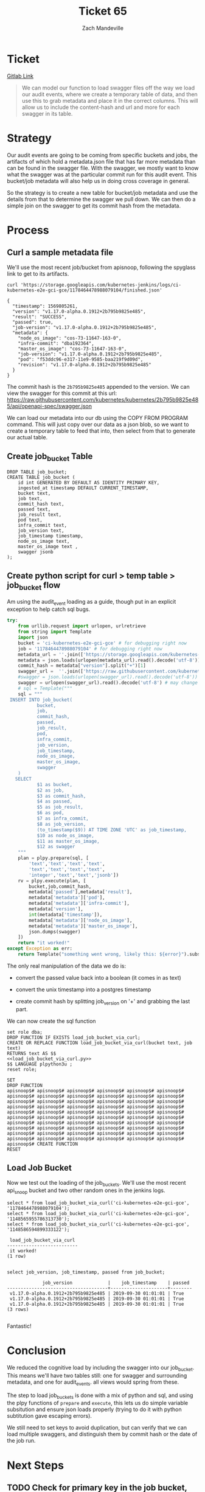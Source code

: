 #+TITLE: Ticket 65
#+AUTHOR: Zach Mandeville


* Ticket
  [[https://gitlab.ii.coop/apisnoop/apisnoop_v3/issues/65][Gitlab Link]]
  
  #+BEGIN_QUOTE
  We can model our function to load swagger files off the way we load our audit events, where we create a temporary table of data, and then use this to grab metadata and place it in the correct columns.  This will allow us to include the content-hash and url and more for each swagger in its table.
  #+END_QUOTE
* Strategy
  Our audit events are going to be coming from specific buckets and jobs, the artifacts of which hold a metadata.json file that has far more metadata than can be found in the swagger file.  With the swagger, we mostly want to know what the swagger was at the particular commit run for this audit event.  This bucket/job metadata will also help us in doing cross coverage in general.
  
  So the strategy is to create a new table for bucket/job metadata and use the details from that to determine the swagger we pull down.  We can then do a simple join on the swagger to get its commit hash from the metadata.
* Process
** Curl a sample metadata file
   We'll use the most recent job/bucket from apisnoop, following the spyglass link to get to its artifacts.
   
  #+NAME Curl Sample Metadata
  #+BEGIN_SRC shell
  curl 'https://storage.googleapis.com/kubernetes-jenkins/logs/ci-kubernetes-e2e-gci-gce/1178464478988079104/finished.json'
  #+END_SRC

  #+RESULTS:
  #+begin_EXAMPLE
  {
    "timestamp": 1569805261, 
    "version": "v1.17.0-alpha.0.1912+2b795b9825e485", 
    "result": "SUCCESS", 
    "passed": true, 
    "job-version": "v1.17.0-alpha.0.1912+2b795b9825e485", 
    "metadata": {
      "node_os_image": "cos-73-11647-163-0", 
      "infra-commit": "dba192364", 
      "master_os_image": "cos-73-11647-163-0", 
      "job-version": "v1.17.0-alpha.0.1912+2b795b9825e485", 
      "pod": "f53ddc96-e317-11e9-9585-baa219f9d09d", 
      "revision": "v1.17.0-alpha.0.1912+2b795b9825e485"
    }
  }
  #+end_EXAMPLE
  
  The commit hash is the ~2b795b9825e485~ appended to the version.  We can view the swagger for this commit at this url:
  https://raw.githubusercontent.com/kubernetes/kubernetes/2b795b9825e485/api/openapi-spec/swagger.json
  
  We can load our metadata into our db using the COPY FROM PROGRAM command.  This will just copy over our data as a json blob, so we want to create a temporary table to feed that into, then select from that to generate our actual table.
** Create job_bucket Table
#+NAME: job_bucket_full
#+BEGIN_SRC sql-mode :results silent
  DROP TABLE job_bucket;
  CREATE TABLE job_bucket (
      id int GENERATED BY DEFAULT AS IDENTITY PRIMARY KEY,
      ingested_at timestamp DEFAULT CURRENT_TIMESTAMP,
      bucket text,
      job text,
      commit_hash text,
      passed text,
      job_result text,
      pod text,
      infra_commit text,
      job_version text,
      job_timestamp timestamp,
      node_os_image text,
      master_os_image text ,
      swagger jsonb
  );
#+END_SRC
 
** Create python script for curl > temp table > job_bucket flow
    Am using the audit_event loading as a guide, though put in an explicit exception to help catch sql bugs.
   
#+NAME: load_job_bucket_via_curl.py
#+BEGIN_SRC python :results output
            try:
                from urllib.request import urlopen, urlretrieve
                from string import Template
                import json
                bucket = 'ci-kubernetes-e2e-gci-gce' # for debugging right now
                job = '1178464478988079104' # for debugging right now
                metadata_url = ''.join(['https://storage.googleapis.com/kubernetes-jenkins/logs/', bucket, '/', job, '/finished.json'])
                metadata = json.loads(urlopen(metadata_url).read().decode('utf-8'))
                commit_hash = metadata["version"].split("+")[1]
                swagger_url =  ''.join(['https://raw.githubusercontent.com/kubernetes/kubernetes/', commit_hash, '/api/openapi-spec/swagger.json']) 
                #swagger = json.loads(urlopen(swagger_url).read().decode('utf-8'))
                swagger = urlopen(swagger_url).read().decode('utf-8') # may change this to ascii
                # sql = Template("""
                sql = """
             INSERT INTO job_bucket(
                       bucket,
                       job,
                       commit_hash, 
                       passed,
                       job_result,
                       pod,
                       infra_commit,
                       job_version,
                       job_timestamp,
                       node_os_image,
                       master_os_image,
                       swagger
                )
               SELECT
                       $1 as bucket,
                       $2 as job,
                       $3 as commit_hash,
                       $4 as passed,
                       $5 as job_result,
                       $6 as pod,
                       $7 as infra_commit,
                       $8 as job_version,
                       (to_timestamp($9)) AT TIME ZONE 'UTC' as job_timestamp,
                       $10 as node_os_image,
                       $11 as master_os_image,
                       $12 as swagger
                """
                plan = plpy.prepare(sql, [
                    'text','text','text','text',
                    'text','text','text','text',
                    'integer','text','text','jsonb'])
                rv = plpy.execute(plan, [
                    bucket,job,commit_hash,
                    metadata['passed'],metadata['result'],
                    metadata['metadata']['pod'],
                    metadata['metadata']['infra-commit'],
                    metadata['version'],
                    int(metadata['timestamp']),
                    metadata['metadata']['node_os_image'],
                    metadata['metadata']['master_os_image'],
                    json.dumps(swagger)
                ])
                return "it worked!"
            except Exception as err:
                return Template("something went wrong, likely this: ${error}").substitute(error = err)
#+END_SRC

#+RESULTS: load_job_bucket_via_curl.py

 The only real manipulation of the data we do is:
- convert the passed value back into a boolean (it comes in as text)

- convert the unix timestamp into a postgres timestamp

- create commit hash by splitting job_version on '+' and grabbing the last part.
 
We can now create the sql function 
  #+NAME: load_job_bucket_via_curl.sql
  #+BEGIN_SRC sql-mode :noweb yes
    set role dba;
    DROP FUNCTION IF EXISTS load_job_bucket_via_curl;
    CREATE OR REPLACE FUNCTION load_job_bucket_via_curl(bucket text, job text)
    RETURNS text AS $$
    <<load_job_bucket_via_curl.py>>
    $$ LANGUAGE plpython3u ;
    reset role;
  #+END_SRC

  #+RESULTS: load_job_bucket_via_curl.sql
  #+begin_src sql-mode
  SET
  DROP FUNCTION
  apisnoop$# apisnoop$# apisnoop$# apisnoop$# apisnoop$# apisnoop$# apisnoop$# apisnoop$# apisnoop$# apisnoop$# apisnoop$# apisnoop$# apisnoop$# apisnoop$# apisnoop$# apisnoop$# apisnoop$# apisnoop$# apisnoop$# apisnoop$# apisnoop$# apisnoop$# apisnoop$# apisnoop$# apisnoop$# apisnoop$# apisnoop$# apisnoop$# apisnoop$# apisnoop$# apisnoop$# apisnoop$# apisnoop$# apisnoop$# apisnoop$# apisnoop$# apisnoop$# apisnoop$# apisnoop$# apisnoop$# apisnoop$# apisnoop$# apisnoop$# apisnoop$# apisnoop$# apisnoop$# apisnoop$# apisnoop$# apisnoop$# apisnoop$# apisnoop$# apisnoop$# apisnoop$# apisnoop$# apisnoop$# apisnoop$# apisnoop$# apisnoop$# apisnoop$# apisnoop$# apisnoop$# CREATE FUNCTION
  RESET
  #+end_src

  
** Load Job Bucket
   Now we test out the loading of the job_buckets.  We'll use the most recent api_snoop bucket and two other random ones in the jenkins logs.
 #+NAME: Test It Out pt. 2
 #+BEGIN_SRC sql-mode
  select * from load_job_bucket_via_curl('ci-kubernetes-e2e-gci-gce', '1178464478988079104');
  select * from load_job_bucket_via_curl('ci-kubernetes-e2e-gci-gce', '1148565955786313730');
  select * from load_job_bucket_via_curl('ci-kubernetes-e2e-gci-gce', '1148586594899333122');
 #+END_SRC

 #+RESULTS: Test It Out pt. 2
 #+begin_src sql-mode
  load_job_bucket_via_curl 
 --------------------------
  it worked!
 (1 row)

 #+end_src

 #+BEGIN_SRC sql-mode
 select job_version, job_timestamp, passed from job_bucket;
 #+END_SRC

 #+RESULTS:
 #+begin_src sql-mode
              job_version             |    job_timestamp    | passed 
 -------------------------------------+---------------------+--------
  v1.17.0-alpha.0.1912+2b795b9825e485 | 2019-09-30 01:01:01 | True
  v1.17.0-alpha.0.1912+2b795b9825e485 | 2019-09-30 01:01:01 | True
  v1.17.0-alpha.0.1912+2b795b9825e485 | 2019-09-30 01:01:01 | True
 (3 rows)

 #+end_src
  
 Fantastic!

* Conclusion
  We reduced the cognitive load by including the swagger into our job_bucket.  This means we'll have two tables still: one for swagger and surrounding metadata, and one for audit_events.  all views would spring from these.
  
  The step to load job_buckets is done with a mix of python and sql, and using the plpy functions of ~prepare~ and ~execute~, this lets us do simple variable subsitution and ensure json loads properly (trying to do it with python subtitution gave escaping errors).  

We still need to set keys to avoid duplication, but can verify that we can load multiple swaggers, and distinguish them by commit hash or the date of the job run.

* Next Steps
** TODO Check for primary key in the job bucket, and ensure we don't put in duplicates
   we'll use bucket + job as the primary key.
** DONE Expand api_swagger to include commit hash, job, bucket as means to connect to job_bucket.
   CLOSED: [2019-10-03 Thu 20:44]
   we did this by including the swagger in our job_bucket
** TODO Expand audit_events to include commit hash, job, bucket as means to connect to job_bucket.
** TODO Trigger an insertion into our raw_audit_events, based on insertion into job_bucket
   This is a bit more involved, and will likely require some prepping of the data before we put it into the db.
** TODO add job_bucket table to migrations, with a few swaggers loaded.
** TODO Update swagger views to pull from job_bucket instead
* Footnotes
** Connect to Database
    If you already have your db and hasura endpoint up and running:
 - [ ] Connect to your postgres db from within this file
   You'll want execute this code block by moving your cursor within and typing =,,=
  
   #+NAME: Connect org to postgres
   #+BEGIN_SRC emacs-lisp :results silent
     (sql-connect "apisnoop" (concat "*SQL: postgres:data*"))
   #+END_SRC

 - [ ] Test your connection works
   You can run this sql block, and it see a message in your minbuffer like:
   : You are connected to database "apisnoop" as user "apisnoop" on host "localhost" at port "10041".

   #+NAME: Test Connection
   #+BEGIN_SRC sql-mode :results silent
   \conninfo
   #+END_SRC


